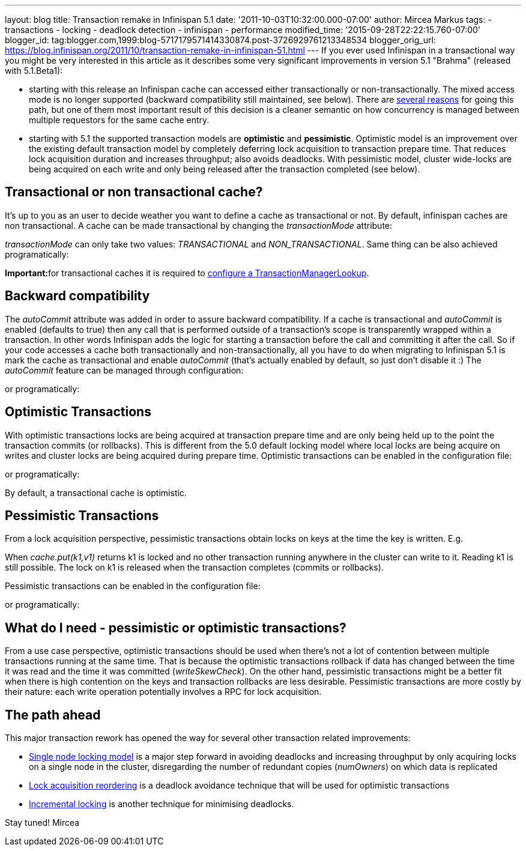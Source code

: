 ---
layout: blog
title: Transaction remake in Infinispan 5.1
date: '2011-10-03T10:32:00.000-07:00'
author: Mircea Markus
tags:
- transactions
- locking
- deadlock detection
- infinispan
- performance
modified_time: '2015-09-28T22:22:15.760-07:00'
blogger_id: tag:blogger.com,1999:blog-5717179571414330874.post-3726929761213348534
blogger_orig_url: https://blog.infinispan.org/2011/10/transaction-remake-in-infinispan-51.html
---
If you ever used Infinispan in a transactional way you might be very
interested in this article as it describes some very significant
improvements in version 5.1 "Brahma" (released with 5.1.Beta1):

* starting with this release an Infinispan cache can accessed either
transactionally or non-transactionally. The mixed access mode is no
longer supported (backward compatibility still maintained, see below).
There are
http://www.cis.upenn.edu/acg/papers/cal06_atomic_semantics.pdf[several
reasons] for going this path, but one of them most important result of
this decision is a cleaner semantic on how concurrency is managed
between multiple requestors for the same cache entry.
* starting with 5.1 the supported transaction models are *optimistic*
and *pessimistic*. Optimistic model is an improvement over the existing
default transaction model by completely deferring lock acquisition to
transaction prepare time. That reduces lock acquisition duration and
increases throughput; also avoids deadlocks. With pessimistic model,
cluster wide-locks are being acquired on each write and only being
released after the transaction completed (see below).



== Transactional or non transactional cache?


It's up to you as an user to decide weather you want to define a cache
as transactional or not. By default, infinispan caches are non
transactional. A cache can be made transactional by changing the
_transactionMode_ attribute:


_transactionMode_ can only take two values: _TRANSACTIONAL_ and
_NON_TRANSACTIONAL_. Same thing can be also achieved programatically:


**Important:**for transactional caches it is required to
https://docs.jboss.org/author/x/FAY5[configure a
TransactionManagerLookup].


== Backward compatibility


The _autoCommit_ attribute was added in order to assure backward
compatibility. If a cache is transactional and _autoCommit_ is enabled
(defaults to true) then any call that is performed outside of a
transaction's scope is transparently wrapped within a transaction. In
other words Infinispan adds the logic for starting a transaction before
the call and committing it after the call.
So if your code accesses a cache both transactionally and
non-transactionally, all you have to do when migrating to Infinispan 5.1
is mark the cache as transactional and enable _autoCommit_ (that's
actually enabled by default, so just don't disable it :)
The _autoCommit_ feature can be managed through configuration:


or programatically:




== Optimistic Transactions


With optimistic transactions locks are being acquired at transaction
prepare time and are only being held up to the point the transaction
commits (or rollbacks). This is different from the 5.0 default locking
model where local locks are being acquire on writes and cluster locks
are being acquired during prepare time.
Optimistic transactions can be enabled in the configuration file:


or programatically:


By default, a transactional cache is optimistic.


== Pessimistic Transactions


From a lock acquisition perspective, pessimistic transactions obtain
locks on keys at the time the key is written. E.g.


When _cache.put(k1,v1)_ returns k1 is locked and no other transaction
running anywhere in the cluster can write to it. Reading k1 is still
possible. The lock on k1 is released when the transaction completes
(commits or rollbacks).

Pessimistic transactions can be enabled in the configuration file:


or programatically:




== What do I need - pessimistic or optimistic transactions?


From a use case perspective, optimistic transactions should be used when
there's not a lot of contention between multiple transactions running at
the same time. That is because the optimistic transactions rollback if
data has changed between the time it was read and the time it was
committed (_writeSkewCheck_).
On the other hand, pessimistic transactions might be a better fit when
there is high contention on the keys and transaction rollbacks are less
desirable. Pessimistic transactions are more costly by their nature:
each write operation potentially involves a RPC for lock acquisition.


== The path ahead


This major transaction rework has opened the way for several other
transaction related improvements:

* http://community.jboss.org/wiki/SingleNodeLockingModel[Single node
locking model] is a major step forward in avoiding deadlocks and
increasing throughput by only acquiring locks on a single node in the
cluster, disregarding the number of redundant copies (_numOwners_) on
which data is replicated
* http://community.jboss.org/wiki/LockReorderingForAvoidingDeadlocks[Lock
acquisition reordering] is a deadlock avoidance technique that will be
used for optimistic transactions
* http://community.jboss.org/wiki/IncrementalOptimisticLocking[Incremental
locking] is another technique for minimising deadlocks.



Stay tuned!
Mircea
